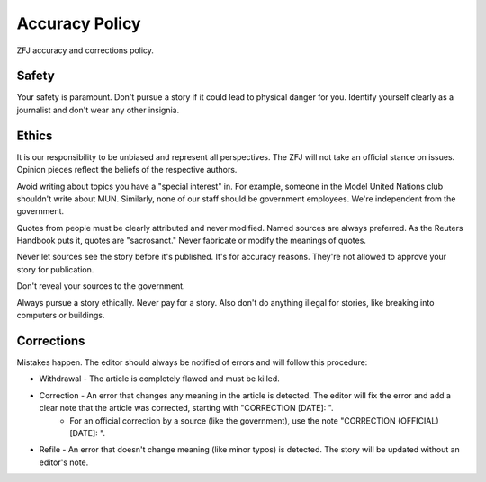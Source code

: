 Accuracy Policy
===============

ZFJ accuracy and corrections policy. 

Safety
------

Your safety is paramount. Don't pursue a story if it could lead to physical danger for you. Identify yourself clearly as a journalist and don't wear any other insignia.

Ethics
------

It is our responsibility to be unbiased and represent all perspectives. The ZFJ will not take an official stance on issues. Opinion pieces reflect the beliefs of the respective authors.

Avoid writing about topics you have a "special interest" in. For example, someone in the Model United Nations club shouldn't write about MUN. Similarly, none of our staff should be government employees. We're independent from the government.

Quotes from people must be clearly attributed and never modified. Named sources are always preferred. As the Reuters Handbook puts it, quotes are "sacrosanct." Never fabricate or modify the meanings of quotes. 

Never let sources see the story before it's published. It's for accuracy reasons. They're not allowed to approve your story for publication.

Don't reveal your sources to the government.

Always pursue a story ethically. Never pay for a story. Also don't do anything illegal for stories, like breaking into computers or buildings.

Corrections
-----------

Mistakes happen. The editor should always be notified of errors and will follow this procedure:

* Withdrawal - The article is completely flawed and must be killed. 
* Correction - An error that changes any meaning in the article is detected. The editor will fix the error and add a clear note that the article was corrected, starting with "CORRECTION [DATE]: ".
    * For an official correction by a source (like the government), use the note "CORRECTION (OFFICIAL) [DATE]: ".
* Refile - An error that doesn't change meaning (like minor typos) is detected. The story will be updated without an editor's note.

